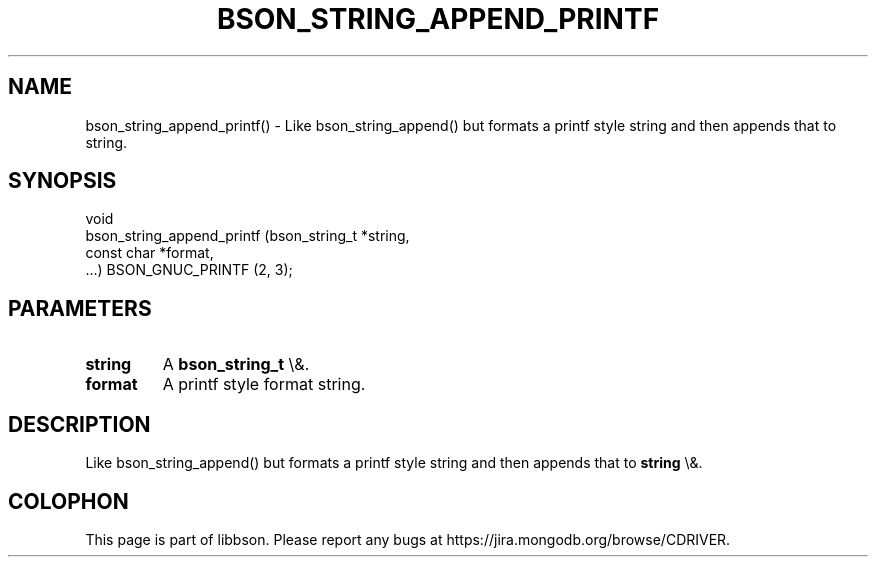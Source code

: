 .\" This manpage is Copyright (C) 2016 MongoDB, Inc.
.\" 
.\" Permission is granted to copy, distribute and/or modify this document
.\" under the terms of the GNU Free Documentation License, Version 1.3
.\" or any later version published by the Free Software Foundation;
.\" with no Invariant Sections, no Front-Cover Texts, and no Back-Cover Texts.
.\" A copy of the license is included in the section entitled "GNU
.\" Free Documentation License".
.\" 
.TH "BSON_STRING_APPEND_PRINTF" "3" "2016\(hy01\(hy13" "libbson"
.SH NAME
bson_string_append_printf() \- Like bson_string_append() but formats a printf style string and then appends that to string.
.SH "SYNOPSIS"

.nf
.nf
void
bson_string_append_printf (bson_string_t *string,
                           const char    *format,
                           ...) BSON_GNUC_PRINTF (2, 3);
.fi
.fi

.SH "PARAMETERS"

.TP
.B
.B string
A
.B bson_string_t
\e&.
.LP
.TP
.B
.B format
A printf style format string.
.LP

.SH "DESCRIPTION"

Like bson_string_append() but formats a printf style string and then appends that to
.B string
\e&.


.B
.SH COLOPHON
This page is part of libbson.
Please report any bugs at https://jira.mongodb.org/browse/CDRIVER.